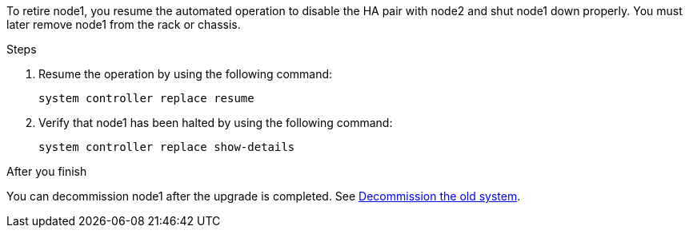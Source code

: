 To retire node1, you resume the automated operation to disable the HA pair with node2 and shut node1 down properly. You must later remove node1 from the rack or chassis.

.Steps

. Resume the operation by using the following command:
+
`system controller replace resume`

. Verify that node1 has been halted by using the following command:
+
`system controller replace show-details`

.After you finish

You can decommission node1 after the upgrade is completed. See link:decommission_old_system.html[Decommission the old system].

// This reuse file is used in the following adoc files:
// -- upgrade-arl-auto/retire_node1.adoc
// -- upgrade-arl-auto-app/retiring_node1.adoc
